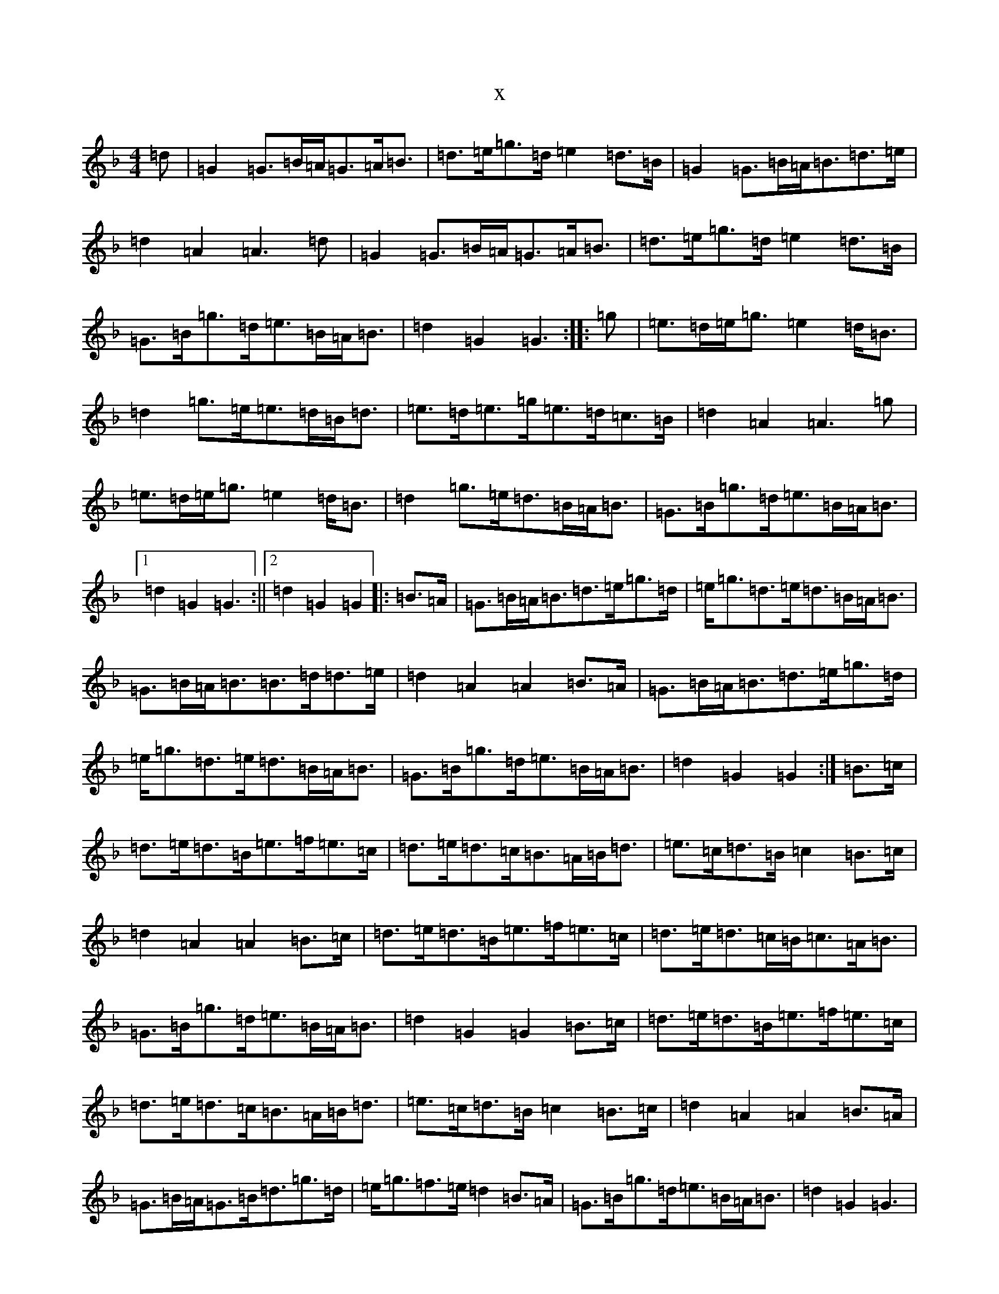 X:9923
T:x
L:1/8
M:4/4
K: C Mixolydian
=d|=G2=G>=B=A<=G=A<=B|=d>=e=g>=d=e2=d>=B|=G2=G>=B=A<=B=d>=e|=d2=A2=A3=d|=G2=G>=B=A<=G=A<=B|=d>=e=g>=d=e2=d>=B|=G>=B=g>=d=e>=B=A<=B|=d2=G2=G3:||:=g|=e>=d=e<=g=e2=d<=B|=d2=g>=e=e>=d=B<=d|=e>=d=e>=g=e>=d=c>=B|=d2=A2=A3=g|=e>=d=e<=g=e2=d<=B|=d2=g>=e=d>=B=A<=B|=G>=B=g>=d=e>=B=A<=B|1=d2=G2=G3:||2=d2=G2=G2|:=B>=A|=G>=B=A<=B=d>=e=g>=d|=e<=g=d>=e=d>=B=A<=B|=G>=B=A<=B=B>=d=d>=e|=d2=A2=A2=B>=A|=G>=B=A<=B=d>=e=g>=d|=e<=g=d>=e=d>=B=A<=B|=G>=B=g>=d=e>=B=A<=B|=d2=G2=G2:|=B>=c|=d>=e=d>=B=e>=f=e>=c|=d>=e=d>=c=B>=A=B<=d|=e>=c=d>=B=c2=B>=c|=d2=A2=A2=B>=c|=d>=e=d>=B=e>=f=e>=c|=d>=e=d>=c=B<=c=A<=B|=G>=B=g>=d=e>=B=A<=B|=d2=G2=G2=B>=c|=d>=e=d>=B=e>=f=e>=c|=d>=e=d>=c=B>=A=B<=d|=e>=c=d>=B=c2=B>=c|=d2=A2=A2=B>=A|=G>=B=A<=G=B<=d=g>=d|=e<=g=f>=e=d2=B>=A|=G>=B=g>=d=e>=B=A<=B|=d2=G2=G3|